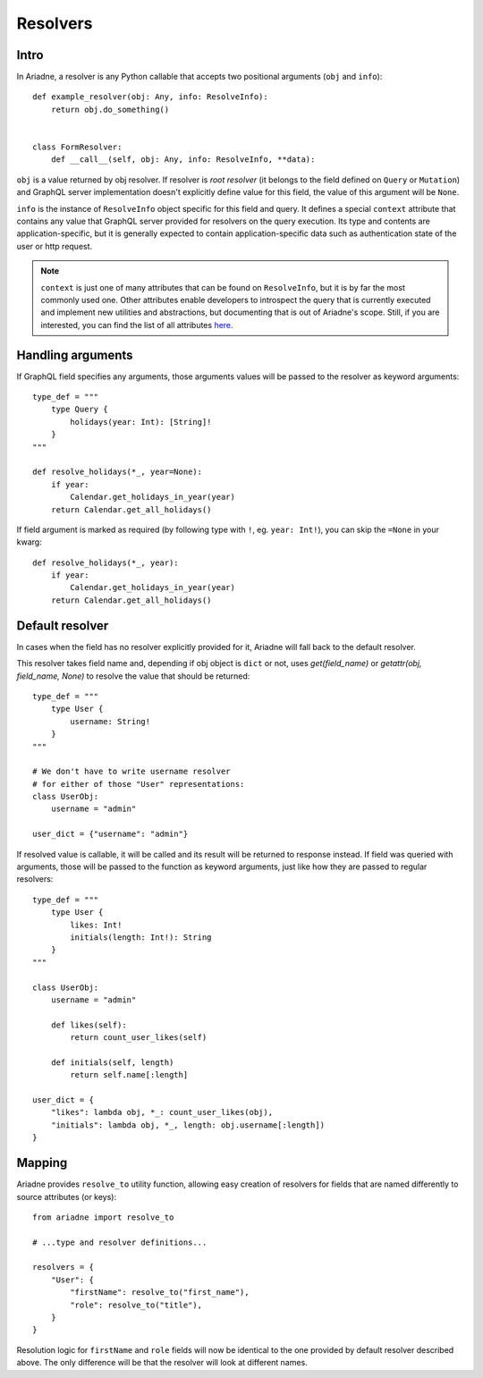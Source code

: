 Resolvers
=========

Intro
-----

In Ariadne, a resolver is any Python callable that accepts two positional arguments (``obj`` and ``info``)::

    def example_resolver(obj: Any, info: ResolveInfo):
        return obj.do_something()


    class FormResolver:
        def __call__(self, obj: Any, info: ResolveInfo, **data):


``obj`` is a value returned by obj resolver. If resolver is *root resolver* (it belongs to the field defined on ``Query`` or ``Mutation``) and GraphQL server implementation doesn't explicitly define value for this field, the value of this argument will be ``None``.

``info`` is the instance of ``ResolveInfo`` object specific for this field and query. It defines a special ``context`` attribute that contains any value that GraphQL server provided for resolvers on the query execution. Its type and contents are application-specific, but it is generally expected to contain application-specific data such as authentication state of the user or http request.

.. note::
   ``context`` is just one of many attributes that can be found on ``ResolveInfo``, but it is by far the most commonly used one. Other attributes enable developers to introspect the query that is currently executed and implement new utilities and abstractions, but documenting that is out of Ariadne's scope. Still, if you are interested, you can find the list of all attributes `here <https://github.com/graphql-python/graphql-core/blob/02605b1adce7b287fa9ee6beacd735882954159a/graphql/execution/base.py#L66>`_.


Handling arguments
------------------

If GraphQL field specifies any arguments, those arguments values will be passed to the resolver as keyword arguments::

    type_def = """
        type Query {
            holidays(year: Int): [String]!
        }
    """ 

    def resolve_holidays(*_, year=None):
        if year:
            Calendar.get_holidays_in_year(year)
        return Calendar.get_all_holidays()

If field argument is marked as required (by following type with ``!``, eg. ``year: Int!``), you can skip the ``=None`` in your kwarg::

    def resolve_holidays(*_, year):
        if year:
            Calendar.get_holidays_in_year(year)
        return Calendar.get_all_holidays()


Default resolver
----------------

In cases when the field has no resolver explicitly provided for it, Ariadne will fall back to the default resolver.

This resolver takes field name and, depending if obj object is ``dict`` or not, uses `get(field_name)` or `getattr(obj, field_name, None)` to resolve the value that should be returned::

    type_def = """
        type User {
            username: String!
        }
    """

    # We don't have to write username resolver
    # for either of those "User" representations:
    class UserObj:
        username = "admin"

    user_dict = {"username": "admin"}

If resolved value is callable, it will be called and its result will be returned to response instead. If field was queried with arguments, those will be passed to the function as keyword arguments, just like how they are passed to regular resolvers::

    type_def = """
        type User {
            likes: Int!
            initials(length: Int!): String
        }
    """

    class UserObj:
        username = "admin"

        def likes(self):
            return count_user_likes(self)

        def initials(self, length)
            return self.name[:length]

    user_dict = {
        "likes": lambda obj, *_: count_user_likes(obj),
        "initials": lambda obj, *_, length: obj.username[:length])
    }


Mapping
-------

Ariadne provides ``resolve_to`` utility function, allowing easy creation of resolvers for fields that are named differently to source attributes (or keys)::

    from ariadne import resolve_to

    # ...type and resolver definitions...

    resolvers = {
        "User": {
            "firstName": resolve_to("first_name"),
            "role": resolve_to("title"),
        }
    }

Resolution logic for ``firstName`` and ``role`` fields will now be identical to the one provided by default resolver described above. The only difference will be that the resolver will look at different names.
